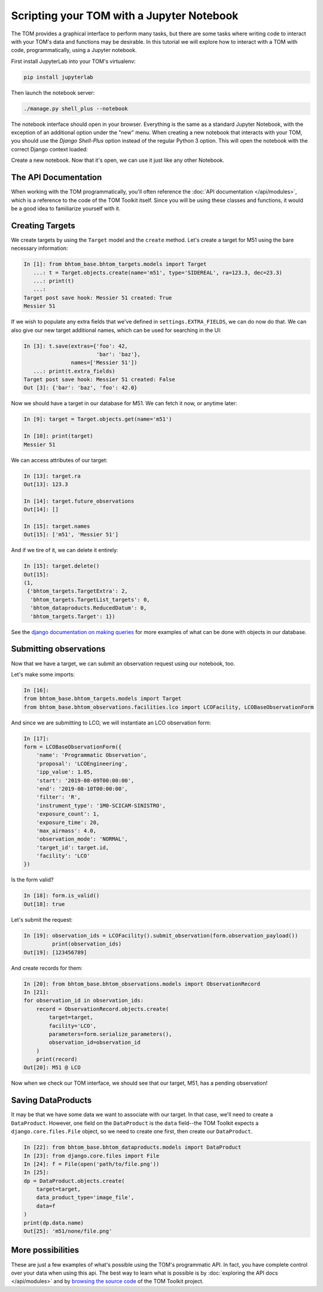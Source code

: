 Scripting your TOM with a Jupyter Notebook
------------------------------------------

The TOM provides a graphical interface to perform many tasks, but there are some
tasks where writing code to interact with your TOM's data and functions may be
desirable.  In this tutorial we will explore how to interact with a TOM with code,
programmatically, using a Jupyter notebook.


First install JupyterLab into your TOM's virtualenv:

.. code-block::
    
    pip install jupyterlab

Then launch the notebook server:

.. code-block::
    
    ./manage.py shell_plus --notebook



The notebook interface should open in your browser. Everything is the same as a
standard Jupyter Notebook, with the exception of an additional option under the
"new" menu. When creating a new notebook that interacts with your TOM, you should
use the `Django Shell-Plus` option instead of the regular Python 3 option. This will
open the notebook with the correct Django context loaded:

.. image:: /_static/jupyterdoc/newnotebook.png

Create a new notebook. Now that it's open, we can use it just like any other
Notebook.

The API Documentation
=====================

When working with the TOM programmatically, you'll often reference the :doc:`API
documentation </api/modules>`, which is a reference
to the code of the TOM Toolkit itself. Since you will be using these classes and
functions, it would be a good idea to familiarize yourself with it.

.. _creating-targets-programmatically:

Creating Targets
================

We create targets by using the ``Target`` model and the ``create`` method. Let's
create a target for M51 using the bare necessary information:

.. code-block:: python

    In [1]: from bhtom_base.bhtom_targets.models import Target
       ...: t = Target.objects.create(name='m51', type='SIDEREAL', ra=123.3, dec=23.3)
       ...: print(t)
       ...:
    Target post save hook: Messier 51 created: True
    Messier 51

If we wish to populate any extra fields that we've defined in ``settings.EXTRA_FIELDS``, we can do now do that. We can also give our new target additional names, which can be used for searching in the UI:

.. code-block:: python

    In [3]: t.save(extras={'foo': 42,
                           'bar': 'baz'},
                   names=['Messier 51'])
       ...: print(t.extra_fields)
    Target post save hook: Messier 51 created: False
    Out [3]: {'bar': 'baz', 'foo': 42.0}

Now we should have a target in our database for M51. We can fetch it now, or
anytime later:

.. code-block:: python
    
    In [9]: target = Target.objects.get(name='m51')

    In [10]: print(target)
    Messier 51

We can access attributes of our target:

.. code-block:: python
    
    In [13]: target.ra
    Out[13]: 123.3

    In [14]: target.future_observations
    Out[14]: []

    In [15]: target.names
    Out[15]: ['m51', 'Messier 51']

And if we tire of it, we can delete it entirely:

.. code-block:: python
    
    In [15]: target.delete()
    Out[15]:
    (1,
     {'bhtom_targets.TargetExtra': 2,
      'bhtom_targets.TargetList_targets': 0,
      'bhtom_dataproducts.ReducedDatum': 0,
      'bhtom_targets.Target': 1})

See the `django documentation on making
queries <https://docs.djangoproject.com/en/2.2/topics/db/queries/>`_
for more examples of what can be done with objects in our database.

.. _creating-observations-programmatically:

Submitting observations
=======================

Now that we have a target, we can submit an observation request using our
notebook, too.

Let's make some imports:

.. code-block:: python

    In [16]:
    from bhtom_base.bhtom_targets.models import Target
    from bhtom_base.bhtom_observations.facilities.lco import LCOFacility, LCOBaseObservationForm


And since we are submitting to LCO, we will instantiate an LCO observation form:

.. code-block:: python

    In [17]:
    form = LCOBaseObservationForm({
        'name': 'Programmatic Observation',
        'proposal': 'LCOEngineering',
        'ipp_value': 1.05,
        'start': '2019-08-09T00:00:00',
        'end': '2019-08-10T00:00:00',
        'filter': 'R',
        'instrument_type': '1M0-SCICAM-SINISTRO',
        'exposure_count': 1,
        'exposure_time': 20,
        'max_airmass': 4.0,
        'observation_mode': 'NORMAL',
        'target_id': target.id,
        'facility': 'LCO'
    })

Is the form valid?

.. code-block:: python

    In [18]: form.is_valid()
    Out[18]: true


Let's submit the request:

.. code-block:: python

    In [19]: observation_ids = LCOFacility().submit_observation(form.observation_payload())
             print(observation_ids)
    Out[19]: [123456789]


And create records for them:

.. code-block:: python

    In [20]: from bhtom_base.bhtom_observations.models import ObservationRecord
    In [21]:
    for observation_id in observation_ids:
        record = ObservationRecord.objects.create(
            target=target,
            facility='LCO',
            parameters=form.serialize_parameters(),
            observation_id=observation_id
        )
        print(record)
    Out[20]: M51 @ LCO


Now when we check our TOM interface, we should see that our target, M51, has a
pending observation!

Saving DataProducts
===================

It may be that we have some data we want to associate with our target. In that case, we'll need to create a
``DataProduct``. However, one field on the ``DataProduct`` is the ``data`` field--the TOM Toolkit expects a
``django.core.files.File`` object, so we need to create one first, then create our ``DataProduct``.


.. code-block:: python

    In [22]: from bhtom_base.bhtom_dataproducts.models import DataProduct
    In [23]: from django.core.files import File
    In [24]: f = File(open('path/to/file.png'))
    In [25]:
    dp = DataProduct.objects.create(
        target=target,
        data_product_type='image_file',
        data=f
    )
    print(dp.data.name)
    Out[25]: 'm51/none/file.png'


More possibilities
==================

These are just a few examples of what's possible using the TOM's programmatic API.
In fact, you have complete control over your data when using this api. The best
way to learn what is possible is by :doc:`exploring the API docs </api/modules>` and by
`browsing the source code <https://github.com/tomtoolkit/tom_base>`_
of the TOM Toolkit project.
